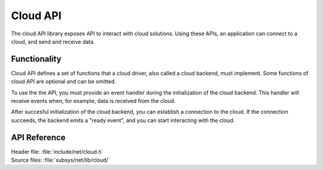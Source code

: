 .. _cloud_api:

Cloud API
#########

The cloud API library exposes API to interact with cloud solutions.
Using these APIs, an application can connect to a cloud, and send and receive data.

Functionality
*************
Cloud API defines a set of functions that a cloud driver, also called a cloud backend, must implement.
Some functions of cloud API are optional and can be omitted.

To use the the API, you must provide an event handler during the initialization of the cloud backend.
This handler will receive events when, for example, data is received from the cloud.

After succesful initialization of the cloud backend, you can establish a connection to the cloud.
If the connection succeeds, the backend emits a "ready event", and you can start interacting with the cloud.

.. _cloud_api_reference:

API Reference
*************

| Header file: :file:`include/net/cloud.h`
| Source files: :file:`subsys/net/lib/cloud/`

.. doxygengroup:: cloud_api
   :project: nrf
   :members:
